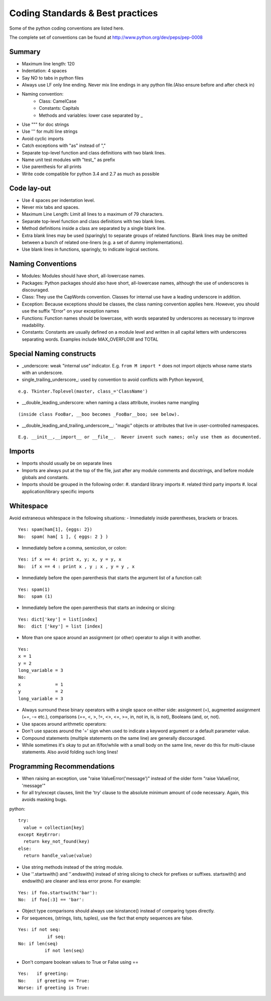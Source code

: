Coding Standards & Best practices
=================================

Some of the python coding conventions are listed here.

The complete set of conventions can be found at http://www.python.org/dev/peps/pep-0008

Summary
-------
- Maximum line length:  120
- Indentation: 4 spaces
- Say NO to tabs in python files
- Always use LF only line ending. Never mix line endings in any python file.(Also ensure before and after check in)
- Naming convention:
    - Class: CamelCase
    - Constants: Capitals
    - Methods and variables: lower case separated by _
- Use """ for doc strings
- Use ''' for multi line strings
- Avoid cyclic imports
- Catch exceptions with "as" instead of ","
- Separate top-level function and class definitions with two blank lines.
- Name unit test modules with "test_" as prefix
- Use parenthesis for all prints
- Write code compatible for python 3.4 and 2.7 as much as possible

Code lay-out
------------
•	Use 4 spaces per indentation level.
•	Never mix tabs and spaces.
•	Maximum Line Length: Limit all lines to a maximum of 79 characters.
•	Separate top-level function and class definitions with two blank lines.
•	Method definitions inside a class are separated by a single blank line.
•	Extra blank lines may be used (sparingly) to separate groups of related
        functions.  Blank lines may be omitted between a bunch of related
        one-liners (e.g. a set of dummy implementations).
•	Use blank lines in functions, sparingly, to indicate logical sections.

Naming Conventions
------------------
•	Modules: Modules should have short, all-lowercase names.
•	Packages: Python packages should also have short, all-lowercase names, although the use of underscores is discouraged.
•	Class: They use the CapWords convention. Classes for internal use have a leading underscore in addition.
•	Exception: Because exceptions should be classes, the class naming convention applies here.  However, you should use the suffix "Error" on your exception names
•	Functions: Function names should be lowercase, with words separated by underscores as necessary to improve readability.
•	Constants: Constants are usually defined on a module level and written in all capital letters with underscores separating words.  Examples include MAX_OVERFLOW and TOTAL

Special Naming constructs
-------------------------
•	_underscore: weak "internal use" indicator.
        E.g. ``from M import *`` does not import objects whose name starts with an underscore.
•	single_trailing_underscore_: used by convention to avoid conflicts with Python keyword,

::

    e.g. Tkinter.Toplevel(master, class_='ClassName')

•	__double_leading_underscore: when naming a class attribute, invokes name mangling

::

    (inside class FooBar, __boo becomes _FooBar__boo; see below).

•	__double_leading_and_trailing_underscore__: "magic" objects or attributes that live in user-controlled namespaces.

::

    E.g. __init__,__import__ or __file__.  Never invent such names; only use them as documented.

Imports
-------
•	Imports should usually be on separate lines
•	Imports are always put at the top of the file, just after any module comments and docstrings, and before module globals and constants.
•	Imports should be grouped in the following order:
        #. standard library imports
        #. related third party imports
        #. local application/library specific imports

Whitespace
----------
Avoid extraneous whitespace in the following situations:
- Immediately inside parentheses, brackets or braces.

::

    Yes: spam(ham[1], {eggs: 2})
    No:  spam( ham[ 1 ], { eggs: 2 } )

•	Immediately before a comma, semicolon, or colon:

::

    Yes: if x == 4: print x, y; x, y = y, x
    No:  if x == 4 : print x , y ; x , y = y , x

•	Immediately before the open parenthesis that starts the argument list of a function call:

::

    Yes: spam(1)
    No:  spam (1)

•	Immediately before the open parenthesis that starts an indexing or slicing:

::

    Yes: dict['key'] = list[index]
    No:  dict ['key'] = list [index]

•	More than one space around an assignment (or other) operator to align it with another.

::

    Yes:
    x = 1
    y = 2
    long_variable = 3
    No:
    x             = 1
    y             = 2
    long_variable = 3

•	Always surround these binary operators with a single space on
        either side: assignment (=), augmented assignment (+=, -= etc.),
        comparisons (==, <, >, !=, <>, <=, >=, in, not in, is, is not),
        Booleans (and, or, not).
•	Use spaces around arithmetic operators:
•	Don't use spaces around the '=' sign when used to indicate a
        keyword argument or a default parameter value.
•	Compound statements (multiple statements on the same line) are
        generally discouraged.
•	While sometimes it's okay to put an if/for/while with a small
        body on the same line, never do this for multi-clause
        statements.  Also avoid folding such long lines!

Programming Recommendations
---------------------------
•	When raising an exception, use "raise ValueError('message')" instead of
        the older form "raise ValueError, 'message'"
•	for all try/except clauses, limit the 'try' clause
        to the absolute minimum amount of code necessary.  Again, this
        avoids masking bugs.

python::

    try:
      value = collection[key]
    except KeyError:
      return key_not_found(key)
    else:
      return handle_value(value)

•	Use string methods instead of the string module.
•	Use ''.startswith() and ''.endswith() instead of string slicing to check
        for prefixes or suffixes. startswith() and endswith() are cleaner and less error prone.
        For example:

::

    Yes: if foo.startswith('bar'):
    No:  if foo[:3] == 'bar':

•	Object type comparisons should always use isinstance() instead
        of comparing types directly.

•	For sequences, (strings, lists, tuples), use the fact that empty
        sequences are false.

::

    Yes: if not seq:
               if seq:
    No: if len(seq)
              if not len(seq)

•	Don't compare boolean values to True or False using ==


::

    Yes:   if greeting:
    No:    if greeting == True:
    Worse: if greeting is True:


